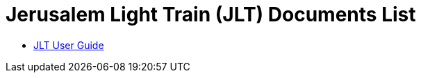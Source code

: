 = Jerusalem Light Train (JLT) Documents List

* xref:SLN-JLT:SLN-JLT-User-Guide.adoc[JLT User Guide]
